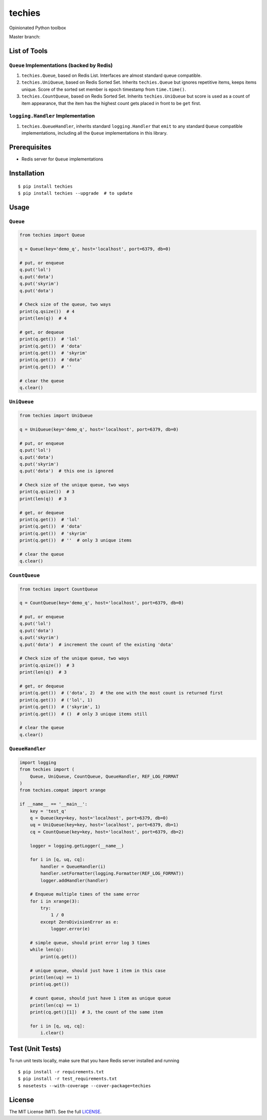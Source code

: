techies
=======

Opinionated Python toolbox

Master branch: |Build Status|

List of Tools
-------------

``Queue`` Implementations (backed by Redis)
~~~~~~~~~~~~~~~~~~~~~~~~~~~~~~~~~~~~~~~~~~~

1. ``techies.Queue``, based on Redis List. Interfaces are almost
   standard queue compatible.
2. ``techies.UniQueue``, based on Redis Sorted Set. Inherits
   ``techies.Queue`` but ignores repetitive items, keeps items unique.
   Score of the sorted set member is epoch timestamp from
   ``time.time()``.
3. ``techies.CountQueue``, based on Redis Sorted Set. Inherits
   ``techies.UniQueue`` but score is used as a count of item appearance,
   that the item has the highest count gets placed in front to be
   ``get`` first.

``logging.Handler`` Implementation
~~~~~~~~~~~~~~~~~~~~~~~~~~~~~~~~~~

1. ``techies.QueueHandler``, inherits standard ``logging.Handler`` that
   ``emit`` to any standard ``Queue`` compatible implementations,
   including all the ``Queue`` implementations in this library.

Prerequisites
-------------

-  Redis server for ``Queue`` implementations

Installation
------------

::

    $ pip install techies
    $ pip install techies --upgrade  # to update

Usage
-----

``Queue``
~~~~~~~~~

.. code:: python

    from techies import Queue

    q = Queue(key='demo_q', host='localhost', port=6379, db=0)

    # put, or enqueue
    q.put('lol')
    q.put('dota')
    q.put('skyrim')
    q.put('dota')

    # Check size of the queue, two ways
    print(q.qsize())  # 4
    print(len(q))  # 4

    # get, or dequeue
    print(q.get())  # 'lol'
    print(q.get())  # 'dota'
    print(q.get())  # 'skyrim'
    print(q.get())  # 'dota'
    print(q.get())  # ''

    # clear the queue
    q.clear()

``UniQueue``
~~~~~~~~~~~~

.. code:: python

    from techies import UniQueue

    q = UniQueue(key='demo_q', host='localhost', port=6379, db=0)

    # put, or enqueue
    q.put('lol')
    q.put('dota')
    q.put('skyrim')
    q.put('dota')  # this one is ignored

    # Check size of the unique queue, two ways
    print(q.qsize())  # 3
    print(len(q))  # 3

    # get, or dequeue
    print(q.get())  # 'lol'
    print(q.get())  # 'dota'
    print(q.get())  # 'skyrim'
    print(q.get())  # ''  # only 3 unique items

    # clear the queue
    q.clear()

``CountQueue``
~~~~~~~~~~~~~~

.. code:: python

    from techies import CountQueue

    q = CountQueue(key='demo_q', host='localhost', port=6379, db=0)

    # put, or enqueue
    q.put('lol')
    q.put('dota')
    q.put('skyrim')
    q.put('dota')  # increment the count of the existing 'dota'

    # Check size of the unique queue, two ways
    print(q.qsize())  # 3
    print(len(q))  # 3

    # get, or dequeue
    print(q.get())  # ('dota', 2)  # the one with the most count is returned first
    print(q.get())  # ('lol', 1)
    print(q.get())  # ('skyrim', 1)
    print(q.get())  # ()  # only 3 unique items still

    # clear the queue
    q.clear()

``QueueHandler``
~~~~~~~~~~~~~~~~

.. code:: python

    import logging
    from techies import (
        Queue, UniQueue, CountQueue, QueueHandler, REF_LOG_FORMAT
    )
    from techies.compat import xrange

    if __name__ == '__main__':
        key = 'test_q'
        q = Queue(key=key, host='localhost', port=6379, db=0)
        uq = UniQueue(key=key, host='localhost', port=6379, db=1)
        cq = CountQueue(key=key, host='localhost', port=6379, db=2)

        logger = logging.getLogger(__name__)

        for i in [q, uq, cq]:
            handler = QueueHandler(i)
            handler.setFormatter(logging.Formatter(REF_LOG_FORMAT))
            logger.addHandler(handler)

        # Enqueue multiple times of the same error
        for i in xrange(3):
            try:
                1 / 0
            except ZeroDivisionError as e:
                logger.error(e)

        # simple queue, should print error log 3 times
        while len(q):
            print(q.get())

        # unique queue, should just have 1 item in this case
        print(len(uq) == 1)
        print(uq.get())

        # count queue, should just have 1 item as unique queue
        print(len(cq) == 1)
        print(cq.get()[1])  # 3, the count of the same item

        for i in [q, uq, cq]:
            i.clear()

Test (Unit Tests)
-----------------

To run unit tests locally, make sure that you have Redis server
installed and running

::

    $ pip install -r requirements.txt
    $ pip install -r test_requirements.txt
    $ nosetests --with-coverage --cover-package=techies

License
-------

The MIT License (MIT). See the full
`LICENSE <https://github.com/woozyking/techies/blob/master/LICENSE>`__.

.. |Build Status| image:: https://travis-ci.org/woozyking/techies.png?branch=master
   :target: https://travis-ci.org/woozyking/techies
